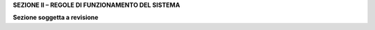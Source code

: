 **SEZIONE II – REGOLE DI FUNZIONAMENTO DEL SISTEMA**

|work-in-progress| **Sezione soggetta a revisione**

.. |work-in-progress| image:: ../images/wip.png

